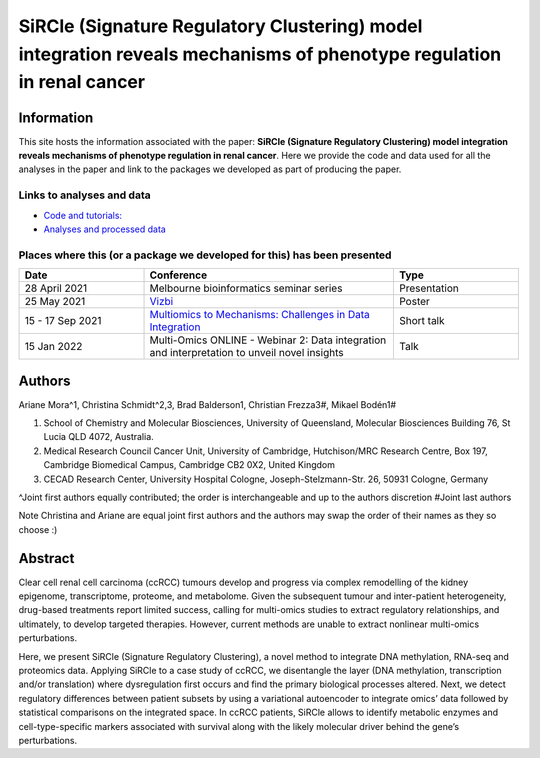 **********************************************************************************************************************
SiRCle (Signature Regulatory Clustering) model integration reveals mechanisms of phenotype regulation in renal cancer
**********************************************************************************************************************

Information
===========
This site hosts the information associated with the paper: **SiRCle (Signature Regulatory Clustering) model integration reveals mechanisms of phenotype regulation in renal cancer**.
Here we provide the code and data used for all the analyses in the paper and link to the packages we developed as part of
producing the paper.

Links to analyses and data
--------------------------

- `Code and tutorials: <https://github.com/ArianeMora/scircm>`_
- `Analyses and processed data <https://arianemora.github.io/SiRCle_multiomics_integration/>`_


Places where this (or a package we developed for this) has been presented
-------------------------------------------------------------------------

.. list-table::
   :widths: 15 30 15
   :header-rows: 1

   * - Date
     - Conference
     - Type
   * - 28 April 2021
     - Melbourne bioinformatics seminar series
     - Presentation
   * - 25 May 2021
     - `Vizbi <https://vizbi.org/Posters/2021/vD02>`_
     - Poster
   * - 15 - 17 Sep 2021
     - `Multiomics to Mechanisms: Challenges in Data Integration <https://www.embl.org/about/info/course-and-conference-office/events/ees21-09/>`_
     - Short talk
   * - 15 Jan 2022
     - Multi-Omics ONLINE - Webinar 2: Data integration and interpretation to unveil novel insights
     - Talk

Authors
=======

Ariane Mora^1, Christina Schmidt^2,3, Brad Balderson1, Christian Frezza3#, Mikael Bodén1#

1) School of Chemistry and Molecular Biosciences, University of Queensland, Molecular Biosciences Building 76, St Lucia QLD 4072, Australia.
2) Medical Research Council Cancer Unit, University of Cambridge, Hutchison/MRC Research Centre, Box 197, Cambridge Biomedical Campus, Cambridge CB2 0X2, United Kingdom
3) CECAD Research Center, University Hospital Cologne, Joseph-Stelzmann-Str. 26, 50931 Cologne, Germany

^Joint first authors equally contributed; the order is interchangeable and up to the authors discretion
#Joint last authors

Note Christina and Ariane are equal joint first authors and the authors may swap the order of their names as they so choose :)

Abstract
========
Clear cell renal cell carcinoma (ccRCC) tumours develop and progress via complex remodelling of the kidney epigenome, transcriptome, proteome, and metabolome. Given the subsequent tumour and inter-patient heterogeneity, drug-based treatments report limited success, calling for multi-omics studies to extract regulatory relationships, and ultimately, to develop targeted therapies. However, current methods are unable to extract nonlinear multi-omics perturbations.

Here, we present SiRCle (Signature Regulatory Clustering), a novel method to integrate DNA methylation, RNA-seq and proteomics data. Applying SiRCle to a case study of ccRCC, we disentangle the layer (DNA methylation, transcription and/or translation) where dysregulation first occurs and find the primary biological processes altered. Next, we detect regulatory differences between patient subsets by using a variational autoencoder to integrate omics’ data followed by statistical comparisons on the integrated space. In ccRCC patients, SiRCle allows to identify metabolic enzymes and cell-type-specific markers associated with survival along with the likely molecular driver behind the gene’s perturbations.

